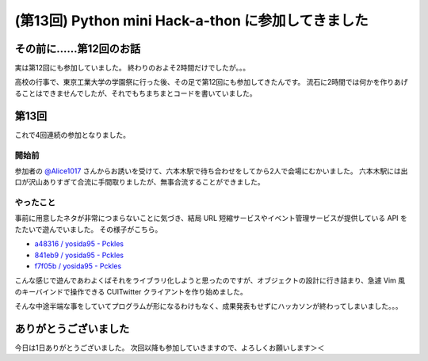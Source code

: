 (第13回) Python mini Hack-a-thon に参加してきました
===================================================

その前に……第12回のお話
----------------------

実は第12回にも参加していました。
終わりのおよそ2時間だけでしたが。。。

高校の行事で、東京工業大学の学園祭に行った後、その足で第12回にも参加してきたんです。
流石に2時間では何かを作りあげることはできませんでしたが、それでもちまちまとコードを書いていました。

第13回
------

これで4回連続の参加となりました。

開始前
~~~~~~

参加者の `@Alice1017 <http://twitter.com/Alice1017>`__ さんからお誘いを受けて、六本木駅で待ち合わせをしてから2人で会場にむかいました。
六本木駅には出口が沢山ありすぎて合流に手間取りましたが、無事合流することができました。

やったこと
~~~~~~~~~~

事前に用意したネタが非常につまらないことに気づき、結局 URL 短縮サービスやイベント管理サービスが提供している API をたたいで遊んでいました。
その様子がこちら。

- `a48316 / yosida95 - Pckles <http://pckles.com/yosida95/a48316>`__
- `841eb9 / yosida95 - Pckles <http://pckles.com/yosida95/841eb9>`__
- `f7f05b / yosida95 - Pckles <http://pckles.com/yosida95/f7f05b>`__

こんな感じで遊んであわよくばそれをライブラリ化しようと思ったのですが、オブジェクトの設計に行き詰まり、急遽 Vim 風のキーバインドで操作できる CUITwitter クライアントを作り始めました。

そんな中途半端な事をしていてプログラムが形になるわけもなく、成果発表もせずにハッカソンが終わってしまいました。。。

ありがとうございました
----------------------

今日は1日ありがとうございました。
次回以降も参加していきますので、よろしくお願いします＞＜
